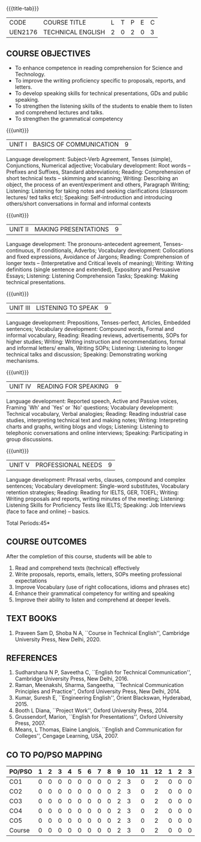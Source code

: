 * 
:properties:
:author: 
:date: 
:end:

#+startup: showall
{{{title-tab}}}
| CODE    | COURSE TITLE      | L | T | P | E | C |
| UEN2176 | TECHNICAL ENGLISH | 2 | 0 | 2 | 0 | 3 |
		
** R2021 CHANGES :noexport:
1. The knowledge level of unit1 was modified from K2 to K3
2. Unit1 was reordered
3. Reference book was added  for the unit1

** COURSE OBJECTIVES
- To enhance competence in reading comprehension for Science and
  Technology.
- To improve the writing proficiency specific to proposals, reports,
  and letters.
- To develop speaking skills for technical presentations, GDs and
  public speaking.
- To strengthen the listening skills of the students to enable them to
  listen and comprehend lectures and talks.
- To strengthen the grammatical competency

{{{unit}}}
| UNIT I | BASICS OF COMMUNICATION|	9|
Language development: Subject-Verb Agreement, Tenses (simple),
Conjunctions, Numerical adjective; Vocabulary development: Root words
-- Prefixes and Suffixes, Standard abbreviations; Reading:
Comprehension of short technical texts -- skimming and scanning;
Writing: Describing an object, the process of an event/experiment and
others, Paragraph Writing; Listening: Listening for taking notes and
seeking clarifications (classroom lectures/ ted talks etc); Speaking:
Self-introduction and introducing others/short conversations in formal
and informal contexts

{{{unit}}}
| UNIT II | MAKING PRESENTATIONS | 9 |
Language development: The pronouns-antecedent agreement,
Tenses-continuous, If conditionals, Adverbs; Vocabulary development:
Collocations and fixed expressions, Avoidance of Jargons; Reading:
Comprehension of longer texts -- (Interpretative and Critical levels
of meaning); Writing: Writing definitions (single sentence and
extended), Expository and Persuasive Essays; Listening: Listening
Comprehension Tasks; Speaking: Making technical presentations.

{{{unit}}}
| UNIT III | LISTENING TO SPEAK | 9 |
Language development: Prepositions, Tenses-perfect, Articles, Embedded
sentences; Vocabulary development: Compound words, Formal and informal
vocabulary, Reading: Reading reviews, advertisements, SOPs for higher
studies; Writing: Writing instruction and recommendations, formal and
informal letters/ emails, Writing SOPs; Listening: Listening to longer
technical talks and discussion; Speaking: Demonstrating working
mechanisms.

{{{unit}}}
| UNIT IV | READING FOR SPEAKING | 9 |
Language development: Reported speech, Active and Passive voices,
Framing `Wh' and `Yes' or `No' questions; Vocabulary development:
Technical vocabulary, Verbal analogies; Reading: Reading industrial
case studies, interpreting technical text and making notes; Writing:
Interpreting charts and graphs, writing blogs and vlogs; Listening:
Listening to telephonic conversations and online interviews; Speaking:
Participating in group discussions.

{{{unit}}}
| UNIT V | PROFESSIONAL NEEDS | 9 |
Language development: Phrasal verbs, clauses, compound and complex
sentences; Vocabulary development: Single-word substitutes, Vocabulary
retention strategies; Reading: Reading for IELTS, GER, TOEFL; Writing:
Writing proposals and reports, writing minutes of the meeting;
Listening: Listening Skills for Proficiency Tests like IELTS;
Speaking: Job Interviews (face to face and online) -- basics.

\hfill *Total Periods:45*

** COURSE OUTCOMES
After the completion of this course, students will be able to
1. Read and comprehend texts (technical) effectively
2. Write proposals, reports, emails, letters, SOPs meeting
   professional expectations
3. Improve Vocabulary (use of right collocations, idioms and phrases
   etc)
4. Enhance their grammatical competency for writing and speaking
5. Improve their ability to listen and comprehend at deeper levels.


** TEXT BOOKS
1. Praveen Sam D, Shoba N A, ``Course in Technical English'',
   Cambridge University Press, New Delhi, 2020.
   
** REFERENCES
1. Sudharshana N P, Saveetha C, ``English for Technical
   Communication'', Cambridge University Press, New Delhi, 2016.
2. Raman, Meenakshi, Sharma, Sangeetha, ``Technical Communication
   Principles and Practice'', Oxford University Press, New
   Delhi, 2014.
3. Kumar, Suresh E, ``Engineering English'', Orient Blackswan,
   Hyderabad, 2015.
4. Booth L Diana, ``Project Work'', Oxford University Press, 2014.
5. Grussendorf, Marion, ``English for Presentations'', Oxford
   University Press, 2007.
6. Means, L Thomas, Elaine Langlois, ``English and Communication for
   Colleges'', Cengage Learning, USA, 2007.

** CO TO PO/PSO MAPPING
| PO/PSO | 1 | 2 | 3 | 4 | 5 | 6 | 7 | 8 | 9 | 10 | 11 | 12 | 1 | 2 | 3 |
|--------+---+---+---+---+---+---+---+---+---+----+----+----+---+---+---|
| CO1    | 0 | 0 | 0 | 0 | 0 | 0 | 0 | 0 | 2 |  3 |  0 |  2 | 0 | 0 | 0 |
| CO2    | 0 | 0 | 0 | 0 | 0 | 0 | 0 | 0 | 2 |  3 |  0 |  2 | 0 | 0 | 0 |
| CO3    | 0 | 0 | 0 | 0 | 0 | 0 | 0 | 0 | 2 |  3 |  0 |  2 | 0 | 0 | 0 |
| CO4    | 0 | 0 | 0 | 0 | 0 | 0 | 0 | 0 | 2 |  3 |  0 |  2 | 0 | 0 | 0 |
| CO5    | 0 | 0 | 0 | 0 | 0 | 0 | 0 | 0 | 2 |  3 |  0 |  2 | 0 | 0 | 0 |
|--------+---+---+---+---+---+---+---+---+---+----+----+----+---+---+---|
| Course | 0 | 0 | 0 | 0 | 0 | 0 | 0 | 0 | 2 |  3 |  0 |  2 | 0 | 0 | 0 |

# | Score | 10 | 11 | 6 | 3 | 0 | 0 | 0 | 0 | 0 | 0 | 0 | 0 | 11 | 0 | 0 |
